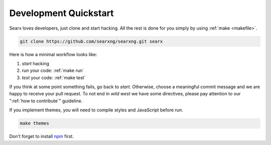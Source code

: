 .. _devquickstart:

======================
Development Quickstart
======================

.. _npm: https://www.npmjs.com/

Searx loves developers, just clone and start hacking.  All the rest is done for
you simply by using :ref:`make <makefile>`.

.. code:: sh

    git clone https://github.com/searxng/searxng.git searx

Here is how a minimal workflow looks like:

1. *start* hacking
2. *run* your code: :ref:`make run`
3. *test* your code: :ref:`make test`

If you think at some point something fails, go back to *start*.  Otherwise,
choose a meaningful commit message and we are happy to receive your pull
request. To not end in *wild west* we have some directives, please pay attention
to our ":ref:`how to contribute`" guideline.

If you implement themes, you will need to compile styles and JavaScript before
*run*.

.. code:: sh

   make themes

Don't forget to install npm_ first.

.. tabs::

   .. group-tab:: Ubuntu / debian

      .. code:: sh

         sudo -H apt-get install npm

   .. group-tab:: Arch Linux

      .. code-block:: sh

         sudo -H pacman -S npm

   .. group-tab::  Fedora / RHEL

      .. code-block:: sh

	 sudo -H dnf install npm

